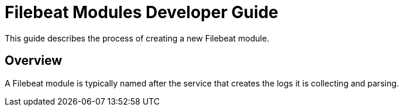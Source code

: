 = Filebeat Modules Developer Guide

This guide describes the process of creating a new Filebeat module.

== Overview

A Filebeat module is typically named after the service that creates the logs it
is collecting and parsing.
